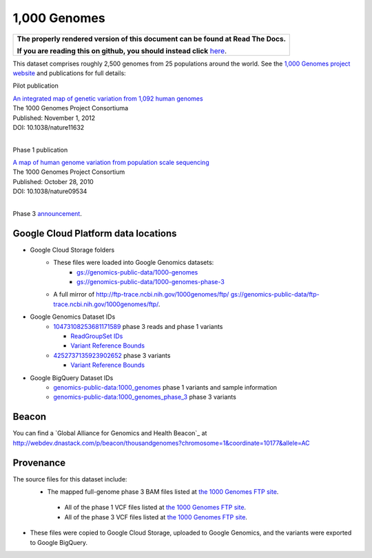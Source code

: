 1,000 Genomes
=============

.. comment: begin: goto-read-the-docs

.. container:: visible-only-on-github

   +-----------------------------------------------------------------------------------+
   | **The properly rendered version of this document can be found at Read The Docs.** |
   |                                                                                   |
   | **If you are reading this on github, you should instead click** `here`__.         |
   +-----------------------------------------------------------------------------------+

.. _RenderedVersion: http://googlegenomics.readthedocs.org/en/latest/use_cases/discover_public_data/1000_genomes.html

__ RenderedVersion_

.. comment: end: goto-read-the-docs

This dataset comprises roughly 2,500 genomes from 25 populations around the world.  See the `1,000 Genomes project website <http://www.1000genomes.org/>`_ and publications for full details:

Pilot publication

| `An integrated map of genetic variation from 1,092 human genomes <http://www.ncbi.nlm.nih.gov/pmc/articles/PMC3498066/>`_
| The 1000 Genomes Project Consortiuma
| Published: November 1, 2012
| DOI: 10.1038/nature11632
|

Phase 1 publication

| `A map of human genome variation from population scale sequencing <http://www.ncbi.nlm.nih.gov/pmc/articles/PMC3042601/>`_
| The 1000 Genomes Project Consortium
| Published: October 28, 2010
| DOI:  10.1038/nature09534
|

Phase 3 `announcement <http://www.1000genomes.org/announcements/phase-3-variant-set-additional-allele-frequencies-functional-annotation-and-other-data>`_.

Google Cloud Platform data locations
------------------------------------

* Google Cloud Storage folders
   * These files were loaded into Google Genomics datasets:
      * `gs://genomics-public-data/1000-genomes <https://console.developers.google.com/storage/genomics-public-data/1000-genomes/>`_
      * `gs://genomics-public-data/1000-genomes-phase-3 <https://console.developers.google.com/storage/genomics-public-data/1000-genomes-phase-3/>`_
   * A full mirror of http://ftp-trace.ncbi.nih.gov/1000genomes/ftp/ `gs://genomics-public-data/ftp-trace.ncbi.nih.gov/1000genomes/ftp/ <https://console.developers.google.com/storage/browser/genomics-public-data/ftp-trace.ncbi.nih.gov/1000genomes/ftp/>`_.
* Google Genomics Dataset IDs
   * `10473108253681171589 <https://developers.google.com/apis-explorer/#p/genomics/v1beta2/genomics.datasets.get?datasetId=10473108253681171589>`_ phase 3 reads and phase 1 variants

     * `ReadGroupSet IDs <https://developers.google.com/apis-explorer/#p/genomics/v1beta2/genomics.readgroupsets.search?fields=readGroupSets(id%252Cname)&_h=5&resource=%257B%250A++%2522datasetIds%2522%253A+%250A++%255B%252210473108253681171589%2522%250A++%255D%250A%257D&>`_
     * `Variant Reference Bounds <https://developers.google.com/apis-explorer/#p/genomics/v1beta2/genomics.variantsets.get?variantSetId=10473108253681171589&_h=2&>`_

   * `4252737135923902652 <https://developers.google.com/apis-explorer/#p/genomics/v1beta2/genomics.datasets.get?datasetId=4252737135923902652>`_ phase 3 variants

     * `Variant Reference Bounds <https://developers.google.com/apis-explorer/#p/genomics/v1beta2/genomics.variantsets.get?variantSetId=4252737135923902652&_h=2&>`_

* Google BigQuery Dataset IDs
   * `genomics-public-data:1000_genomes <https://bigquery.cloud.google.com/table/genomics-public-data:1000_genomes.variants>`_ phase 1 variants and sample information
   * `genomics-public-data:1000_genomes_phase_3 <https://bigquery.cloud.google.com/table/genomics-public-data:1000_genomes_phase_3.variants>`_ phase 3 variants

Beacon
------

You can find a `Global Alliance for Genomics and Health Beacon`_ at http://webdev.dnastack.com/p/beacon/thousandgenomes?chromosome=1&coordinate=10177&allele=AC

Provenance
----------

The source files for this dataset include:
 * The mapped full-genome phase 3 BAM files listed at `the 1000 Genomes FTP site <ftp://ftp.1000genomes.ebi.ac.uk/vol1/ftp/alignment_indices/20130502.low_coverage.alignment.index>`_.
  * All of the phase 1 VCF files listed at `the 1000 Genomes FTP site <ftp://ftp.1000genomes.ebi.ac.uk/vol1/ftp/phase1/analysis_results/integrated_call_sets/>`_.
  * All of the phase 3 VCF files listed at `the 1000 Genomes FTP site <ftp://ftp.1000genomes.ebi.ac.uk/vol1/ftp/release/20130502>`_.
* These files were copied to Google Cloud Storage, uploaded to Google Genomics, and the variants were exported to Google BigQuery.
